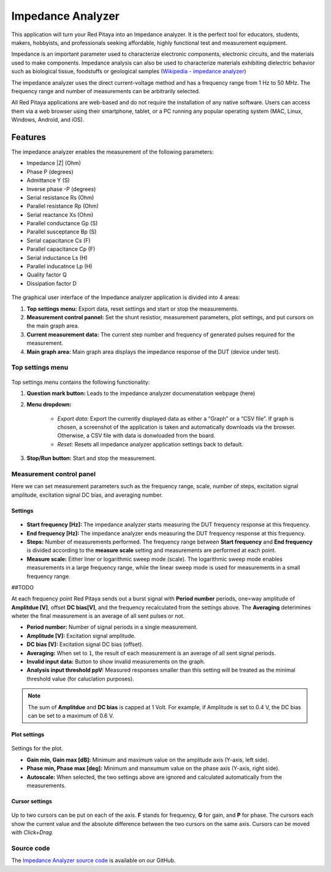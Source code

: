 .. _impedance_app:

###################
Impedance Analyzer
###################

This application will turn your Red Pitaya into an Impedance analyzer. It is the perfect tool for educators, students, makers, hobbyists, and professionals seeking affordable, highly functional test and measurement equipment.

Impedance is an important parameter used to characterize electronic components, electronic circuits, and the materials used to make components. Impedance analysis can also be used to characterize materials exhibiting dielectric behavior such as biological tissue, foodstuffs or geological samples (`Wikipedia - impedance analyzer <https://en.wikipedia.org/wiki/Impedance_analyzer>`_)

The impedance analyzer uses the direct current-voltage method and has a frequency range from 1 Hz to 50 MHz. The frequency range and number of measurements can be arbitrarily selected.

All Red Pitaya applications are web-based and do not require the installation of any native software. Users can access them via a web browser using their smartphone, tablet, or a PC running any popular operating system (MAC, Linux, Windows, Android, and iOS).

Features
***********

The impedance analyzer enables the measurement of the following parameters:

- Impedance |Z| (Ohm)
- Phase P (degrees)
- Admittance Y (S)
- Inverse phase -P (degrees)
- Serial resistance Rs (Ohm)
- Parallel resistance Rp (Ohm)
- Serial reactance Xs (Ohm)
- Parallel conductance Gp (S)
- Parallel susceptance Bp (S)
- Serial capacitance Cs (F)
- Parallel capacitance Cp (F)
- Serial inductance Ls (H)
- Parallel inducatnce Lp (H)
- Quality factor Q
- Dissipation factor D

.. figure:: img/Impedance_analyzer_main.png
    :width: 1000

The graphical user interface of the Impedance analyzer application is divided into 4 areas:

#. **Top settings menu:** Export data, reset settings and start or stop the measurements.
#. **Measurement control pannel:** Set the shunt resistior, measurement parameters, plot settings, and put cursors on the main graph area.
#. **Current measurement data:** The current step number and frequency of generated pulses required for the measurement.
#. **Main graph area:** Main graph area displays the impedance response of the DUT (device under test).


Top settings menu
==================

.. figure:: img/IA_top_settings.png
  :width: 300

Top settings menu contains the following functionality:

#. **Question mark button:** Leads to the impedance analyzer documenatation webpage (here)
#. **Menu dropdown:**

    - *Export data:* Export the currently displayed data as either a “Graph” or a “CSV file”. If graph is chosen, a screenshot of the application is taken and automatically downloads via the browser. Otherwise, a CSV file with data is donwloaded from the board.
    - *Reset:* Resets all impedance analyzer application settings back to default.

#. **Stop/Run button:** Start and stop the measurement.

Measurement control panel
==========================

Here we can set measurement parameters such as the frequency range, scale, number of steps, excitation signal amplitude, excitation signal DC bias, and averaging number.


Settings
---------

.. figure:: img/IA_plot_settings.png
    :width: 260

- **Start frequency [Hz]:** The impedance analyzer starts measuring the DUT frequency response at this frequency.
- **End frequency [Hz]:** The impedance analyzer ends measuring the DUT frequency response at this frequency.
- **Steps:** Number of measurements performed. The frequency range between **Start frequency** and **End frequency** is divided according to the **measure scale** setting and measurements are performed at each point.
- **Measure scale:** Either liner or logarithmic sweep mode (scale). The logarithmic sweep mode enables measurements in a large frequency range, while the linear sweep mode is used for measurements in a small frequency range.



##TODO



At each frequency point Red Pitaya sends out a burst signal with **Period number** periods, one=way amplitude of **Amplitdue [V]**, offset **DC bias[V]**, and the frequency recalculated from the settings above.
The **Averaging** deterimines wheter the final measurement is an average of all sent pulses or not.

- **Period number:** Number of signal periods in a single measurement.
- **Amplitude [V]:** Excitation signal amplitude.
- **DC bias [V]:** Excitation signal DC bias (offset).
- **Averaging:** When set to ``1``, the result of each measurement is an average of all sent signal periods.
- **Invalid input data:** Button to show invalid measurements on the graph.
- **Analysis input threshold ppV:** Measured responses smaller than this setting will be treated as the minimal threshold value (for caluclation purposes).

.. note::

    The sum of **Amplitdue** and **DC bias** is capped at 1 Volt. For example, if Amplitude is set to 0.4 V, the DC bias can be set to a maximum of 0.6 V.


Plot settings
--------------

.. figure:: img/Bode_analyzer_plot_settings.png
    :width: 260

Settings for the plot.

- **Gain min, Gain max [dB]:** Minimum and maximum value on the amplitude axis (Y-axis, left side).
- **Phase min, Phase max [deg]:** Minimum and manxumum value on the phase axis (Y-axis, right side).
- **Autoscale:** When selected, the two settings above are ignored and calculated automatically from the measurements.


Cursor settings
---------------

.. figure:: img/Bode_analyzer_cursor_settings.png
    :width: 260

Up to two cursors can be put on each of the axis. **F** stands for frequency, **G** for gain, and **P** for phase. The cursors each show the current value and the absolute difference between the two cursors on the same axis.
Cursors can be moved with *Click+Drag*.





Source code
==============

The `Impedance Analyzer source code <https://github.com/RedPitaya/RedPitaya/tree/master/apps-tools/impedance_analyzer>`_ is available on our GitHub.

